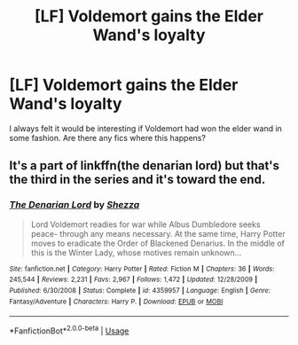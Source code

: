 #+TITLE: [LF] Voldemort gains the Elder Wand's loyalty

* [LF] Voldemort gains the Elder Wand's loyalty
:PROPERTIES:
:Score: 10
:DateUnix: 1555888131.0
:DateShort: 2019-Apr-22
:FlairText: Request
:END:
I always felt it would be interesting if Voldemort had won the elder wand in some fashion. Are there any fics where this happens?


** It's a part of linkffn(the denarian lord) but that's the third in the series and it's toward the end.
:PROPERTIES:
:Author: Garanar
:Score: 0
:DateUnix: 1555901353.0
:DateShort: 2019-Apr-22
:END:

*** [[https://www.fanfiction.net/s/4359957/1/][*/The Denarian Lord/*]] by [[https://www.fanfiction.net/u/524094/Shezza][/Shezza/]]

#+begin_quote
  Lord Voldemort readies for war while Albus Dumbledore seeks peace- through any means necessary. At the same time, Harry Potter moves to eradicate the Order of Blackened Denarius. In the middle of this is the Winter Lady, whose motives remain unknown...
#+end_quote

^{/Site/:} ^{fanfiction.net} ^{*|*} ^{/Category/:} ^{Harry} ^{Potter} ^{*|*} ^{/Rated/:} ^{Fiction} ^{M} ^{*|*} ^{/Chapters/:} ^{36} ^{*|*} ^{/Words/:} ^{245,544} ^{*|*} ^{/Reviews/:} ^{2,231} ^{*|*} ^{/Favs/:} ^{2,967} ^{*|*} ^{/Follows/:} ^{1,472} ^{*|*} ^{/Updated/:} ^{12/28/2009} ^{*|*} ^{/Published/:} ^{6/30/2008} ^{*|*} ^{/Status/:} ^{Complete} ^{*|*} ^{/id/:} ^{4359957} ^{*|*} ^{/Language/:} ^{English} ^{*|*} ^{/Genre/:} ^{Fantasy/Adventure} ^{*|*} ^{/Characters/:} ^{Harry} ^{P.} ^{*|*} ^{/Download/:} ^{[[http://www.ff2ebook.com/old/ffn-bot/index.php?id=4359957&source=ff&filetype=epub][EPUB]]} ^{or} ^{[[http://www.ff2ebook.com/old/ffn-bot/index.php?id=4359957&source=ff&filetype=mobi][MOBI]]}

--------------

*FanfictionBot*^{2.0.0-beta} | [[https://github.com/tusing/reddit-ffn-bot/wiki/Usage][Usage]]
:PROPERTIES:
:Author: FanfictionBot
:Score: 0
:DateUnix: 1555901371.0
:DateShort: 2019-Apr-22
:END:
